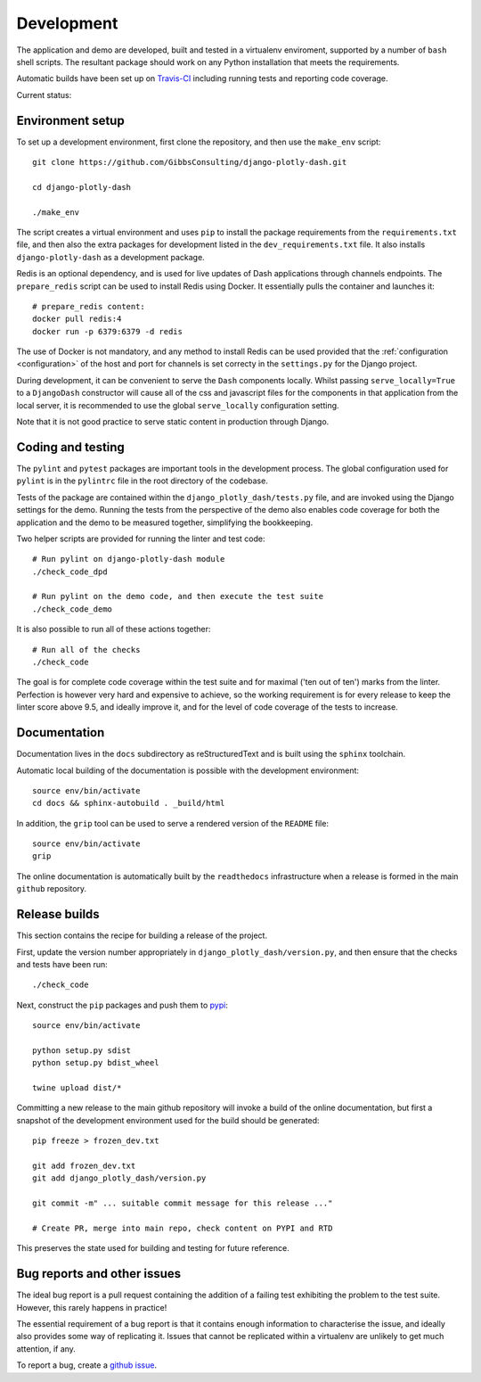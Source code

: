 .. _development:

Development
===========

The application and demo are developed, built and tested in a virtualenv enviroment, supported by
a number of ``bash`` shell scripts. The resultant package should work on any Python installation
that meets the requirements.

Automatic builds have been set up on `Travis-CI <https://travis-ci.org/GibbsConsulting/django-plotly-dash>`_ including
running tests and reporting code coverage.

Current status: |Travis Badge|

.. |Travis Badge| image:: https://travis-ci.org/GibbsConsulting/django-plotly-dash.svg?branch=master

Environment setup
-----------------

To set up a development environment, first clone the repository, and then use the ``make_env`` script::

  git clone https://github.com/GibbsConsulting/django-plotly-dash.git

  cd django-plotly-dash

  ./make_env

The script creates a virtual environment and uses ``pip`` to install the package requirements from the ``requirements.txt`` file, and then
also the extra packages for development listed in the ``dev_requirements.txt`` file. It also installs ``django-plotly-dash`` as a development
package.

Redis is an optional dependency, and is used for live updates of Dash applications through
channels endpoints. The ``prepare_redis`` script can be used to install Redis
using Docker. It essentially pulls the container and launches it::

  # prepare_redis content:
  docker pull redis:4
  docker run -p 6379:6379 -d redis

The use of Docker is not mandatory, and any method to install Redis can be used provided that
the :ref:`configuration <configuration>` of the host and port for channels is set correcty in the ``settings.py`` for
the Django project.

During development, it can be convenient to serve the ``Dash`` components
locally. Whilst passing ``serve_locally=True`` to a ``DjangoDash`` constructor will cause all of the
css and javascript files for the components in that application from the
local server, it is recommended to use the global ``serve_locally`` configuration setting.

Note that it is not good practice to serve static content in production through Django.

Coding and testing
------------------

The ``pylint`` and ``pytest`` packages are important tools in the development process. The global configuration
used for ``pylint`` is in the ``pylintrc`` file in the root directory of the codebase.

Tests of the package are
contained within the ``django_plotly_dash/tests.py`` file, and are invoked using the Django
settings for the demo. Running the tests from the perspective of the demo also enables
code coverage for both the application and the demo to be measured together, simplifying the bookkeeping.

Two helper scripts are provided for running the linter and test code::

  # Run pylint on django-plotly-dash module
  ./check_code_dpd

  # Run pylint on the demo code, and then execute the test suite
  ./check_code_demo

It is also possible to run all of these actions together::

  # Run all of the checks
  ./check_code

The goal is for complete code coverage within the test suite and for maximal ('ten out of ten') marks from the
linter. Perfection is however very hard and expensive to achieve, so the working requirement is for every release to
keep the linter score above 9.5, and ideally improve it, and for the level of code coverage of the tests to increase.

Documentation
-------------

Documentation lives in the ``docs`` subdirectory as reStructuredText and is built using
the ``sphinx`` toolchain.

Automatic local building of the documentation is possible with the development environment::

  source env/bin/activate
  cd docs && sphinx-autobuild . _build/html

In addition, the ``grip`` tool can be used to serve a rendered version of the ``README`` file::

  source env/bin/activate
  grip

The online documentation is automatically built by the ``readthedocs`` infrastructure when a release is
formed in the main ``github`` repository.

Release builds
--------------

This section contains the recipe for building a release of the project.

First, update the version number appropriately
in ``django_plotly_dash/version.py``, and then
ensure that the checks and tests have been run::

  ./check_code

Next, construct the ``pip`` packages and push them to `pypi <https://pypi.org/project/django-plotly-dash/>`_::

  source env/bin/activate

  python setup.py sdist
  python setup.py bdist_wheel

  twine upload dist/*

Committing a new release to the main github repository will invoke a build of the online documentation, but
first a snapshot of the development environment used for the build should be generated::

  pip freeze > frozen_dev.txt

  git add frozen_dev.txt
  git add django_plotly_dash/version.py

  git commit -m" ... suitable commit message for this release ..."

  # Create PR, merge into main repo, check content on PYPI and RTD

This preserves the state used for building and testing for future reference.

.. _bug-reporting:

Bug reports and other issues
----------------------------

The ideal bug report is a pull request containing the addition of a failing test exhibiting the problem
to the test suite. However, this rarely happens in practice!

The essential requirement of a bug report is that it contains enough information to characterise the issue, and ideally
also provides some way of replicating it. Issues that cannot be replicated within a virtualenv are unlikely to
get much attention, if any.

To report a bug, create a `github issue <https://github.com/GibbsConsulting/django-plotly-dash/issues>`_.

